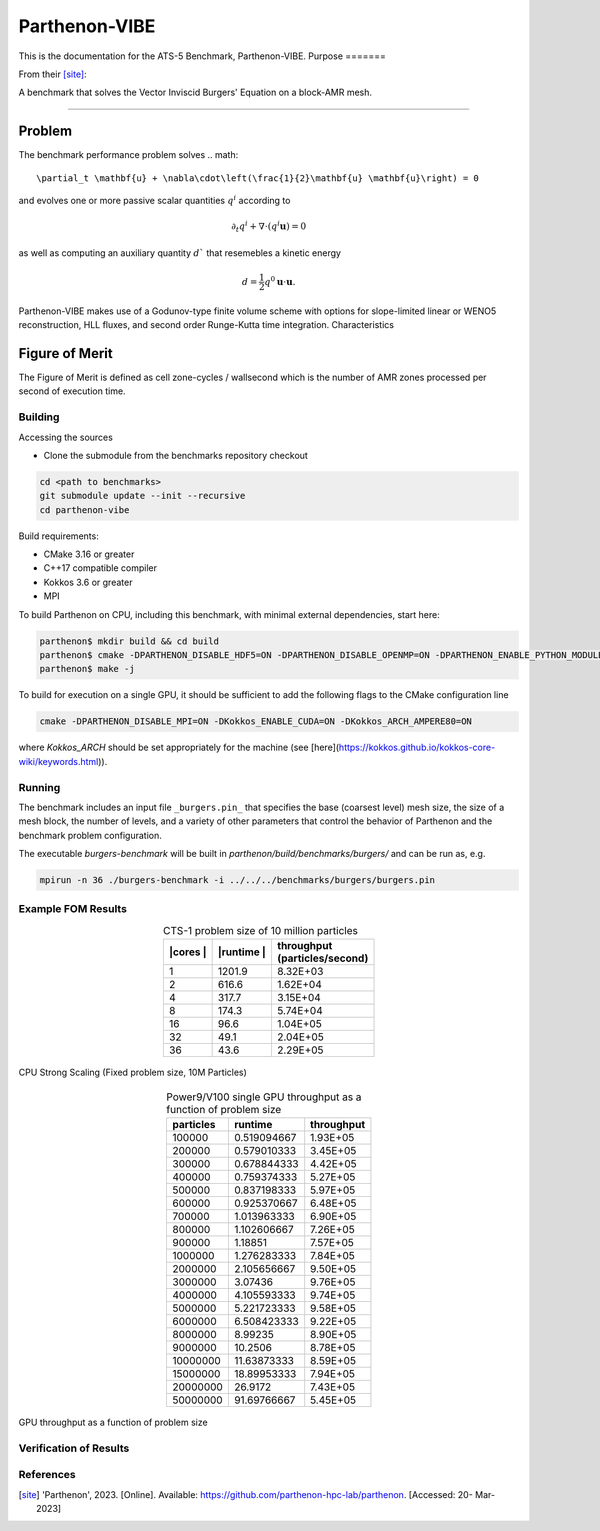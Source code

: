 ******
Parthenon-VIBE
******

This is the documentation for the ATS-5 Benchmark, Parthenon-VIBE. 
Purpose
=======

From their [site]_:

A benchmark that solves the Vector Inviscid Burgers' Equation on a block-AMR mesh.


===============

Problem
-------
The benchmark performance problem solves 
.. math::

   \partial_t \mathbf{u} + \nabla\cdot\left(\frac{1}{2}\mathbf{u} \mathbf{u}\right) = 0

and evolves one or more passive scalar quantities :math:`q^i` according to

.. math:: 
   \partial_t q^i + \nabla \cdot \left( q^i \mathbf{u} \right) = 0


as well as computing an auxiliary quantity :math:`d`` that resemebles a kinetic energy

.. math:: 
   d = \frac{1}{2} q^0 \mathbf{u}\cdot\mathbf{u}.

Parthenon-VIBE makes use of a Godunov-type finite volume scheme with options for slope-limited linear or WENO5 reconstruction, HLL fluxes, and second order Runge-Kutta time integration.
Characteristics


Figure of Merit
---------------
The Figure of Merit is defined as cell zone-cycles / wallsecond which is the number of AMR zones processed per second of execution time. 


Building
========

Accessing the sources

* Clone the submodule from the benchmarks repository checkout 

.. code-block:: bash

   cd <path to benchmarks>
   git submodule update --init --recursive
   cd parthenon-vibe
 
..


Build requirements:

* CMake 3.16 or greater
* C++17 compatible compiler
* Kokkos 3.6 or greater
* MPI 

To build Parthenon on CPU, including this benchmark, with minimal external dependencies, start here:

.. code-block:: bash

   parthenon$ mkdir build && cd build
   parthenon$ cmake -DPARTHENON_DISABLE_HDF5=ON -DPARTHENON_DISABLE_OPENMP=ON -DPARTHENON_ENABLE_PYTHON_MODULE_CHECK=OFF ../
   parthenon$ make -j

.. 

To build for execution on a single GPU, it should be sufficient to add the following flags to the CMake configuration line

.. code-block:: bash
   
   cmake -DPARTHENON_DISABLE_MPI=ON -DKokkos_ENABLE_CUDA=ON -DKokkos_ARCH_AMPERE80=ON

..

where `Kokkos_ARCH` should be set appropriately for the machine (see [here](https://kokkos.github.io/kokkos-core-wiki/keywords.html)).



Running
=======


The benchmark includes an input file ``_burgers.pin_`` that specifies the base (coarsest level) mesh size, the size of a mesh block, the number of levels, and a variety of other parameters that control the behavior of Parthenon and the benchmark problem configuration.


The executable `burgers-benchmark` will be built in `parthenon/build/benchmarks/burgers/` and can be run as, e.g.

.. code-block:: bash

   mpirun -n 36 ./burgers-benchmark -i ../../../benchmarks/burgers/burgers.pin

..


Example FOM Results 
===================

.. table:: CTS-1 problem size of 10 million particles
   :align: center

   +--------+----------+---------------------+
   | |cores | |runtime | | throughput        |
   | |      | |        | | (particles/second)|
   +========+==========+=====================+
   |1       | 1201.9   |      8.32E+03       |
   +--------+----------+---------------------+
   |2       | 616.6    |      1.62E+04       |
   +--------+----------+---------------------+
   |4       | 317.7    |      3.15E+04       |
   +--------+----------+---------------------+
   |8       | 174.3    |      5.74E+04       |
   +--------+----------+---------------------+
   |16      | 96.6     |      1.04E+05       |
   +--------+----------+---------------------+
   |32      | 49.1     |      2.04E+05       |
   +--------+----------+---------------------+
   |36      | 43.6     |      2.29E+05       |
   +--------+----------+---------------------+

.. figure:: plots/cpu-strong.png
   :alt: CPU Strong Scaling (Fixed problem size, 10M Particles)
   :align: center

   CPU Strong Scaling (Fixed problem size, 10M Particles)


.. table:: Power9/V100 single GPU throughput as a function of problem size
   :align: center


   +-----------+-------------+------------+
   | particles | runtime     | throughput |
   +===========+=============+============+
   | 100000    | 0.519094667 | 1.93E+05   |
   +-----------+-------------+------------+
   | 200000    | 0.579010333 | 3.45E+05   |
   +-----------+-------------+------------+
   | 300000    | 0.678844333 | 4.42E+05   |
   +-----------+-------------+------------+
   | 400000    | 0.759374333 | 5.27E+05   |
   +-----------+-------------+------------+
   | 500000    | 0.837198333 | 5.97E+05   |
   +-----------+-------------+------------+
   | 600000    | 0.925370667 | 6.48E+05   |
   +-----------+-------------+------------+
   | 700000    | 1.013963333 | 6.90E+05   |
   +-----------+-------------+------------+
   | 800000    | 1.102606667 | 7.26E+05   |
   +-----------+-------------+------------+
   | 900000    | 1.18851     | 7.57E+05   |
   +-----------+-------------+------------+
   | 1000000   | 1.276283333 | 7.84E+05   |
   +-----------+-------------+------------+
   | 2000000   | 2.105656667 | 9.50E+05   |
   +-----------+-------------+------------+
   | 3000000   | 3.07436     | 9.76E+05   |
   +-----------+-------------+------------+
   | 4000000   | 4.105593333 | 9.74E+05   |
   +-----------+-------------+------------+
   | 5000000   | 5.221723333 | 9.58E+05   |
   +-----------+-------------+------------+
   | 6000000   | 6.508423333 | 9.22E+05   |
   +-----------+-------------+------------+
   | 8000000   | 8.99235     | 8.90E+05   |
   +-----------+-------------+------------+
   | 9000000   | 10.2506     | 8.78E+05   |
   +-----------+-------------+------------+
   | 10000000  | 11.63873333 | 8.59E+05   |
   +-----------+-------------+------------+
   | 15000000  | 18.89953333 | 7.94E+05   |
   +-----------+-------------+------------+
   | 20000000  | 26.9172     | 7.43E+05   |
   +-----------+-------------+------------+
   | 50000000  | 91.69766667 | 5.45E+05   |
   +-----------+-------------+------------+


.. figure:: plots/gpu-throughput.png
   :alt: GPU throughput as a function of  problem size
   :align: center

   GPU throughput as a function of problem size


Verification of Results
=======================

References
==========

.. [site]  'Parthenon', 2023. [Online]. Available: https://github.com/parthenon-hpc-lab/parthenon. [Accessed: 20- Mar- 2023]
